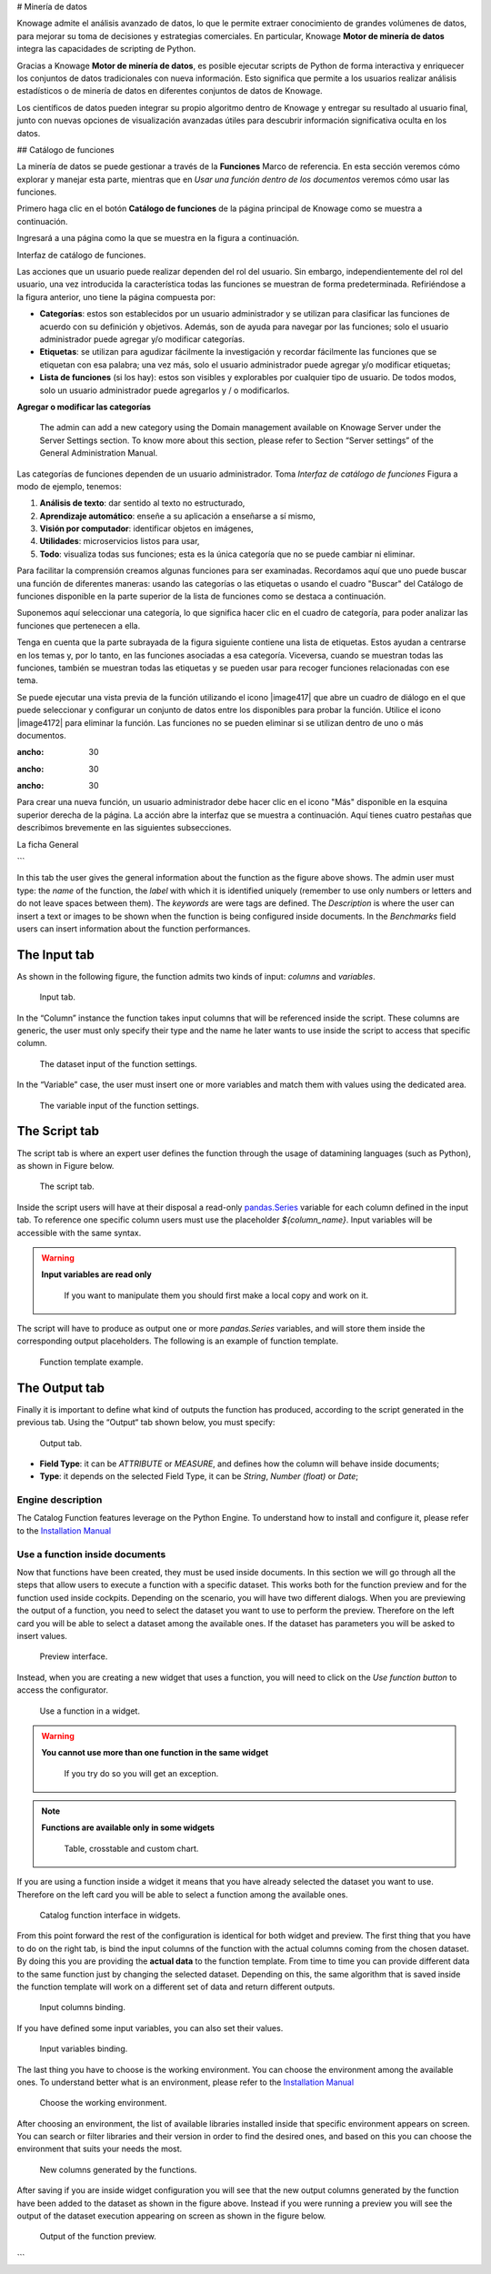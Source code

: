 # Minería de datos

Knowage admite el análisis avanzado de datos, lo que le permite extraer conocimiento de grandes volúmenes de datos, para mejorar su toma de decisiones y estrategias comerciales. En particular, Knowage **Motor de minería de datos** integra las capacidades de scripting de Python.

Gracias a Knowage **Motor de minería de datos**, es posible ejecutar scripts de Python de forma interactiva y enriquecer los conjuntos de datos tradicionales con nueva información. Esto significa que permite a los usuarios realizar análisis estadísticos o de minería de datos en diferentes conjuntos de datos de Knowage.

Los científicos de datos pueden integrar su propio algoritmo dentro de Knowage y entregar su resultado al usuario final, junto con nuevas opciones de visualización avanzadas útiles para descubrir información significativa oculta en los datos.

## Catálogo de funciones

La minería de datos se puede gestionar a través de la **Funciones** Marco de referencia. En esta sección veremos cómo explorar y manejar esta parte, mientras que en *Usar una función dentro de los documentos* veremos cómo usar las funciones.

Primero haga clic en el botón **Catálogo de funciones** de la página principal de Knowage como se muestra a continuación.

.. figura:: medios/menu_catalogo.png

    Functions Catalog from Knowage menu.

Ingresará a una página como la que se muestra en la figura a continuación.

.. \_functioncatalinterf:
.. figura:: medios/interfaccia_catalogo.png

Interfaz de catálogo de funciones.

Las acciones que un usuario puede realizar dependen del rol del usuario. Sin embargo, independientemente del rol del usuario, una vez introducida la característica todas las funciones se muestran de forma predeterminada. Refiriéndose a la figura anterior, uno tiene la página compuesta por:

*   **Categorías**: estos son establecidos por un usuario administrador y se utilizan para clasificar las funciones de acuerdo con su definición y objetivos. Además, son de ayuda para navegar por las funciones; solo el usuario administrador puede agregar y/o modificar categorías.

*   **Etiquetas**: se utilizan para agudizar fácilmente la investigación y recordar fácilmente las funciones que se etiquetan con esa palabra; una vez más, solo el usuario administrador puede agregar y/o modificar etiquetas;

*   **Lista de funciones** (si los hay): estos son visibles y explorables por cualquier tipo de usuario. De todos modos, solo un usuario administrador puede agregarlos y / o modificarlos.

.. indirecta::
**Agregar o modificar las categorías**

         The admin can add a new category using the Domain management available on Knowage Server under the Server Settings section. To know more about this section, please refer to Section “Server settings” of the General Administration Manual.

Las categorías de funciones dependen de un usuario administrador. Toma *Interfaz de catálogo de funciones* Figura a modo de ejemplo, tenemos:

1.  **Análisis de texto**: dar sentido al texto no estructurado,

2.  **Aprendizaje automático**: enseñe a su aplicación a enseñarse a sí mismo,

3.  **Visión por computador**: identificar objetos en imágenes,

4.  **Utilidades**: microservicios listos para usar,

5.  **Todo**: visualiza todas sus funciones; esta es la única categoría que no se puede cambiar ni eliminar.

Para facilitar la comprensión creamos algunas funciones para ser examinadas. Recordamos aquí que uno puede buscar una función de diferentes maneras: usando las categorías o las etiquetas o usando el cuadro "Buscar" del Catálogo de funciones disponible en la parte superior de la lista de funciones como se destaca a continuación.

.. figura:: media/image398.png

    Search box to look for a function.

Suponemos aquí seleccionar una categoría, lo que significa hacer clic en el cuadro de categoría, para poder analizar las funciones que pertenecen a ella.

Tenga en cuenta que la parte subrayada de la figura siguiente contiene una lista de etiquetas. Estos ayudan a centrarse en los temas y, por lo tanto, en las funciones asociadas a esa categoría. Viceversa, cuando se muestran todas las funciones, también se muestran todas las etiquetas y se pueden usar para recoger funciones relacionadas con ese tema.

.. figura:: media/image399400.png

    Using tags and categories to look for functions.

Se puede ejecutar una vista previa de la función utilizando el icono |image417| que abre un cuadro de diálogo en el que puede seleccionar y configurar un conjunto de datos entre los disponibles para probar la función. Utilice el icono |image4172| para eliminar la función. Las funciones no se pueden eliminar si se utilizan dentro de uno o más documentos.

.. |imagen417| imagen:: media/image401.png
:ancho: 30

.. |imagen4171| imagen:: media/image402.png
:ancho: 30

.. |imagen4172| imagen:: media/image403.png
:ancho: 30

Para crear una nueva función, un usuario administrador debe hacer clic en el icono "Más" disponible en la esquina superior derecha de la página. La acción abre la interfaz que se muestra a continuación. Aquí tienes cuatro pestañas que describimos brevemente en las siguientes subsecciones.

.. \_creatingnewfunct:
.. figura:: media/image404.png

    Creating a new function.

La ficha General

```

In this tab the user gives the general information about the function as the figure above shows. The admin user must type: the *name* of the function, the *label* with which it is identified uniquely (remember to use only numbers or letters and do not leave spaces between them). The *keywords* are were tags are defined. The *Description* is where the user can insert a text or images to be shown when the function is being configured inside documents. In the *Benchmarks* field users can insert information about the function performances.

The Input tab
~~~~~~~~~~~~~~~

As shown in the following figure, the function admits two kinds of input: *columns* and *variables*.

.. figure:: media/function_input_tab.png

    Input tab.

In the “Column” instance the function takes input columns that will be referenced inside the script. These columns are generic, the user must only specify their type and the name he later wants to use inside the script to access that specific column.

.. figure:: media/function_input_tab_column.png

    The dataset input of the function settings.

In the “Variable” case, the user must insert one or more variables and match them with values using the dedicated area.

.. figure:: media/function_input_tab_variable.png

    The variable input of the function settings.

The Script tab
~~~~~~~~~~~~~~~~

The script tab is where an expert user defines the function through the usage of datamining languages (such as Python), as shown in Figure below.

.. figure:: media/function_script_tab.png

    The script tab.

Inside the script users will have at their disposal a read-only `pandas.Series <http://pandas.pydata.org/pandas-docs/stable/generated/pandas.Series.html>`__ variable for each column defined in the input tab.
To reference one specific column users must use the placeholder *${column_name}*. Input variables will be accessible with the same syntax.

.. code-block:: bash
         :caption: Code syntax to recall inputs
         :linenos:

           ${column_name}
		   ${variable_name}

.. warning::
    **Input variables are read only**

         If you want to manipulate them you should first make a local copy and work on it.

The script will have to produce as output one or more *pandas.Series* variables, and will store them inside the corresponding output placeholders. The following is an example of function template.

.. figure:: media/catalog_function_example_script.png

    Function template example.

The Output tab
~~~~~~~~~~~~~~~~

Finally it is important to define what kind of outputs the function has produced, according to the script generated in the previous tab. Using the “Output“ tab shown below, you must specify:

.. figure:: media/function_output_tab.png

    Output tab.

-  **Field Type**: it can be *ATTRIBUTE* or *MEASURE*, and defines how the column will behave inside documents;
-  **Type**: it depends on the selected Field Type, it can be *String*, *Number (float)* or *Date*;


Engine description
--------------------------

The Catalog Function features leverage on the Python Engine. To understand how to install and configure it, please refer to the `Installation Manual <https://knowage-suite.readthedocs.io/en/master/installation-guide/python-installation.html>`__

Use a function inside documents
--------------------------------------------------

Now that functions have been created, they must be used inside documents. In this section we will go through all the steps that allow users to execute a function with a specific dataset.
This works both for the function preview and for the function used inside cockpits.
Depending on the scenario, you will have two different dialogs. 
When you are previewing the output of a function, you need to select the dataset you want to use to perform the preview. Therefore on the left card you will be able to select a dataset among the available ones. If the dataset has parameters you will be asked to insert values.

.. figure:: media/catalog_function_preview_interface.png

    Preview interface.
	
Instead, when you are creating a new widget that uses a function, you will need to click on the *Use function button* to access the configurator.

.. figure:: media/catalog_function_usefunction_widget.png

    Use a function in a widget.
	
.. warning::
    **You cannot use more than one function in the same widget**

         If you try do so you will get an exception.
		 
.. note::
    **Functions are available only in some widgets**
	
		Table, crosstable and custom chart.
	
If you are using a function inside a widget it means that you have already selected the dataset you want to use. Therefore on the left card you will be able to select a function among the available ones.

.. figure:: media/catalog_function_widget_interface.png

    Catalog function interface in widgets.
	
From this point forward the rest of the configuration is identical for both widget and preview. The first thing that you have to do on the right tab, is bind the input columns of the function with the actual columns coming from the chosen dataset.
By doing this you are providing the **actual data** to the function template. From time to time you can provide different data to the same function just by changing the selected dataset. Depending on this, the same algorithm that is saved inside the function template will work on a different set of data and return different outputs. 

.. figure:: media/function_input_column_binding.png

    Input columns binding.
	
If you have defined some input variables, you can also set their values.

.. figure:: media/function_input_variables_binding.png

    Input variables binding.

The last thing you have to choose is the working environment. You can choose the environment among the available ones. To understand better what is an environment, please refer to the `Installation Manual <https://knowage-suite.readthedocs.io/en/master/installation-guide/python-installation.html>`__

.. figure:: media/function_environment_binding.png

    Choose the working environment.

After choosing an environment, the list of available libraries installed inside that specific environment appears on screen. You can search or filter libraries and their version in order to find the desired ones, and based on this you can choose the environment that suits your needs the most.

.. figure:: media/function_new_columns.png

    New columns generated by the functions.
	
After saving if you are inside widget configuration you will see that the new output columns generated by the function have been added to the dataset as shown in the figure above.
Instead if you were running a preview you will see the output of the dataset execution appearing on screen as shown in the figure below.

.. figure:: media/function_preview_output.png

    Output of the function preview.

```
